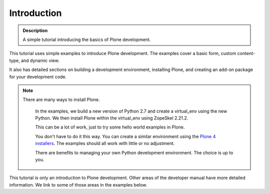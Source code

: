=============
Introduction
=============

.. admonition:: Description

    A simple tutorial introducing the basics of Plone development.

.. contents:: :local:

This tutorial uses simple examples to introduce Plone development. The examples cover a basic form, custom content-type, and dynamic view. 

It also has detailed sections on building a development environment, installing Plone, and creating an add-on package for your development code. 

.. Note::

    There are many ways to install Plone. 
    
        In the examples, we build a new version of Python 2.7 and create a virtual_env using the new Python. We then install Plone within the virtual_env using ZopeSkel 2.21.2. 
        
        This can be a lot of work, just to try some hello world examples in Plone. 
        
        You don't have to do it this way. You can create a similar environment using the `Plone 4 installers <http://plone.org/products/plone/releases/4.2>`_. The examples should all work with little or no adjustment. 
        
        There are benefits to managing your own Python development environment. The choice is up to you.

This tutorial is only an introduction to Plone development. Other areas of the developer manual have more detailed information. We link to some of those areas in the examples below.

